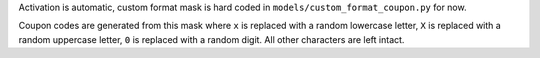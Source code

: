 Activation is automatic, custom format mask is hard coded in ``models/custom_format_coupon.py`` for now.

Coupon codes are generated from this mask where 
``x`` is replaced with a random lowercase letter, 
``X`` is replaced with a random uppercase letter,
``0`` is replaced with a random digit. 
All other characters are left intact.
